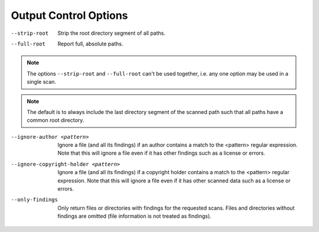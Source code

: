 Output Control Options
----------------------

--strip-root           Strip the root directory segment of all paths.

--full-root            Report full, absolute paths.

.. note::

    The options ``--strip-root`` and ``--full-root`` can't be used together, i.e. any one option
    may be used in a single scan.

.. note::

    The default is to always include the last directory segment of the scanned path such that all
    paths have a common root directory.

--ignore-author <pattern>       Ignore a file (and all its findings)
                                if an author contains a match to the
                                <pattern> regular expression. Note
                                that this will ignore a file even if
                                it has other findings such as a
                                license or errors.

--ignore-copyright-holder <pattern>
                                Ignore a file (and all its findings)
                                if a copyright holder contains a match
                                to the <pattern> regular expression.
                                Note that this will ignore a file even
                                if it has other scanned data such as a
                                license or errors.

--only-findings                 Only return files or directories with
                                findings for the requested scans.
                                Files and directories without findings
                                are omitted (file information is not
                                treated as findings).
